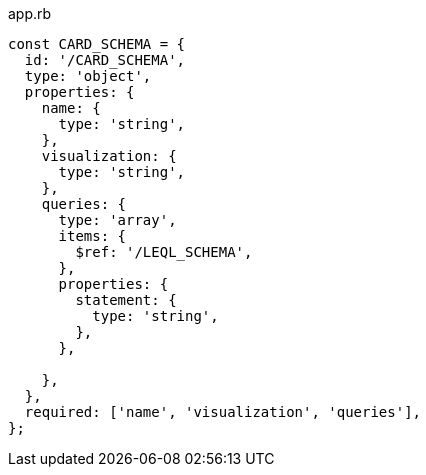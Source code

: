 .app.rb
[source,javascript]
----
const CARD_SCHEMA = {
  id: '/CARD_SCHEMA',
  type: 'object',
  properties: {
    name: {
      type: 'string',
    },
    visualization: {
      type: 'string',
    },
    queries: {
      type: 'array',
      items: {
        $ref: '/LEQL_SCHEMA',
      },
      properties: {
        statement: {
          type: 'string',
        },
      },

    },
  },
  required: ['name', 'visualization', 'queries'],
};
----
